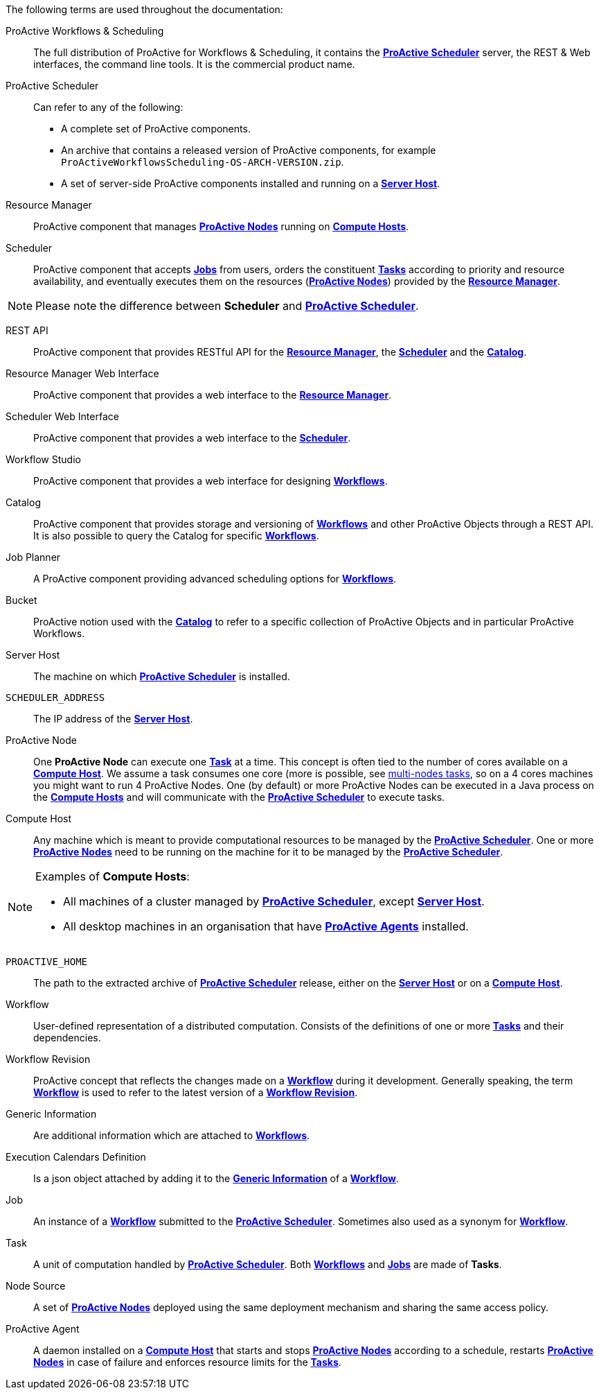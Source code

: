 The following terms are used throughout the documentation:

[[_glossary_proactive_workflows_scheduling]]
ProActive Workflows & Scheduling::
The full distribution of ProActive for Workflows & Scheduling, it contains the <<_glossary_proactive_scheduler,*ProActive Scheduler*>>
 server, the
REST & Web interfaces, the command line tools. It is the commercial product name.

[[_glossary_proactive_scheduler]]
ProActive Scheduler::
Can refer to any of the following:
  * A complete set of ProActive components.
  * An archive that contains a released version of ProActive components, for example `ProActiveWorkflowsScheduling-OS-ARCH-VERSION.zip`.
  * A set of server-side ProActive components installed and running on a <<_glossary_server_host,*Server Host*>>.

[[_glossary_resource_manager]]
Resource Manager:: ProActive component that manages <<_glossary_proactive_node,*ProActive Nodes*>> running on <<_glossary_compute_host,*Compute Hosts*>>.

[[_glossary_scheduler]]
Scheduler:: ProActive component that accepts <<_glossary_job,*Jobs*>> from users, orders the constituent <<_glossary_task,*Tasks*>> according to priority and resource availability, and eventually executes them on the resources (<<_glossary_proactive_node,*ProActive Nodes*>>) provided by the <<_glossary_resource_manager,*Resource Manager*>>.

NOTE: Please note the difference between *Scheduler* and <<_glossary_proactive_scheduler,*ProActive Scheduler*>>.

[[_glossary_rest_api]]
REST API:: ProActive component that provides RESTful API for the <<_glossary_resource_manager,*Resource Manager*>>, the <<_glossary_scheduler,*Scheduler*>> and the <<_glossary_catalog, *Catalog*>>.

[[_glossary_rm_web_interface]]
Resource Manager Web Interface:: ProActive component that provides a web interface to the <<_glossary_resource_manager,*Resource Manager*>>.

[[_glossary_scheduler_web_interface]]
Scheduler Web Interface:: ProActive component that provides a web interface to the <<_glossary_scheduler,*Scheduler*>>.

[[_glossary_workflow_studio]]
Workflow Studio:: ProActive component that provides a web interface for designing <<_glossary_workflow,*Workflows*>>.

[[_glossary_catalog]]
Catalog:: ProActive component that provides storage and versioning of <<_glossary_workflow,*Workflows*>> and other ProActive Objects through a REST API. It is also possible to query the Catalog for specific <<_glossary_workflow,*Workflows*>>.

[[_glossary_job_planner]]
Job Planner:: A ProActive component providing advanced scheduling options for <<_glossary_workflow,*Workflows*>>.

[[_glossary_workflow_bucket]]
Bucket:: ProActive notion used with the <<_glossary_catalog, *Catalog*>> to refer to a specific collection of ProActive Objects and in particular ProActive Workflows.

[[_glossary_server_host]]
Server Host::
  The machine on which <<_glossary_proactive_scheduler,*ProActive Scheduler*>> is installed.

`SCHEDULER_ADDRESS`::
  The IP address of the <<_glossary_server_host,*Server Host*>>.

[[_glossary_proactive_node]]
ProActive Node::
  One *ProActive Node* can execute one <<_glossary_task,*Task*>> at a time. This concept is often tied to the number of cores
  available on a <<_glossary_compute_host,*Compute Host*>>. We assume a task consumes one core (more is possible, see
  <<_reserve_more_than_one_node_for_a_task,multi-nodes tasks>>, so on a 4 cores machines you might want to run 4 ProActive Nodes.
  One (by default) or more ProActive Nodes can be executed in a Java process on the <<_glossary_compute_host,*Compute Hosts*>> and
  will communicate with the <<_glossary_proactive_scheduler,*ProActive Scheduler*>> to execute tasks.

[[_glossary_compute_host]]
Compute Host::
  Any machine which is meant to provide computational resources to be managed by the <<_glossary_proactive_scheduler,*ProActive Scheduler*>>. One or more <<_glossary_proactive_node,*ProActive Nodes*>> need to be running on the machine for it to be managed by the <<_glossary_proactive_scheduler,*ProActive Scheduler*>>.

[NOTE]
====
Examples of *Compute Hosts*:

* All machines of a cluster managed by <<_glossary_proactive_scheduler,*ProActive Scheduler*>>, except <<_glossary_server_host,*Server Host*>>.
* All desktop machines in an organisation that have <<_glossary_proactive_agent,*ProActive Agents*>> installed.
====

`PROACTIVE_HOME`::
  The path to the extracted archive of <<_glossary_proactive_scheduler,*ProActive Scheduler*>> release, either on the <<_glossary_server_host,*Server Host*>> or on a <<_glossary_compute_host,*Compute Host*>>.

[[_glossary_workflow]]
Workflow::
  User-defined representation of a distributed computation. Consists of the definitions of one or more <<_glossary_task,*Tasks*>> and their dependencies.

[[_glossary_workflow_revision]]
Workflow Revision:: ProActive concept that reflects the changes made on a <<_glossary_workflow,*Workflow*>> during it development. Generally speaking, the term <<_glossary_workflow, *Workflow*>> is used to refer to the latest version of a <<_glossary_workflow_revision,*Workflow Revision*>>.

[[_glossary_generic_information]]
Generic Information:: Are additional information which are attached to <<_glossary_workflow,*Workflows*>>.

[[_glossary_execution_calendars_definition]]
Execution Calendars Definition:: Is a json object attached by adding it to the <<_glossary_generic_information,*Generic Information*>>
of a <<_glossary_workflow,*Workflow*>>.

[[_glossary_job]]
Job::
  An instance of a <<_glossary_workflow,*Workflow*>> submitted to the <<_glossary_proactive_scheduler,*ProActive Scheduler*>>. Sometimes also used as a synonym for <<_glossary_workflow,*Workflow*>>.

[[_glossary_task]]
Task::
  A unit of computation handled by <<_glossary_proactive_scheduler,*ProActive Scheduler*>>. Both <<_glossary_workflow,*Workflows*>> and <<_glossary_job,*Jobs*>> are made of *Tasks*.

[[_glossary_node_source]]
Node Source::
  A set of <<_glossary_proactive_node,*ProActive Nodes*>> deployed using the same deployment mechanism and sharing the same access policy.

[[_glossary_proactive_agent]]
ProActive Agent::
  A daemon installed on a <<_glossary_compute_host,*Compute Host*>> that starts and stops <<_glossary_proactive_node,*ProActive Nodes*>> according to a schedule, restarts <<_glossary_proactive_node,*ProActive Nodes*>> in case of failure and enforces resource limits for the <<_glossary_task,*Tasks*>>.

